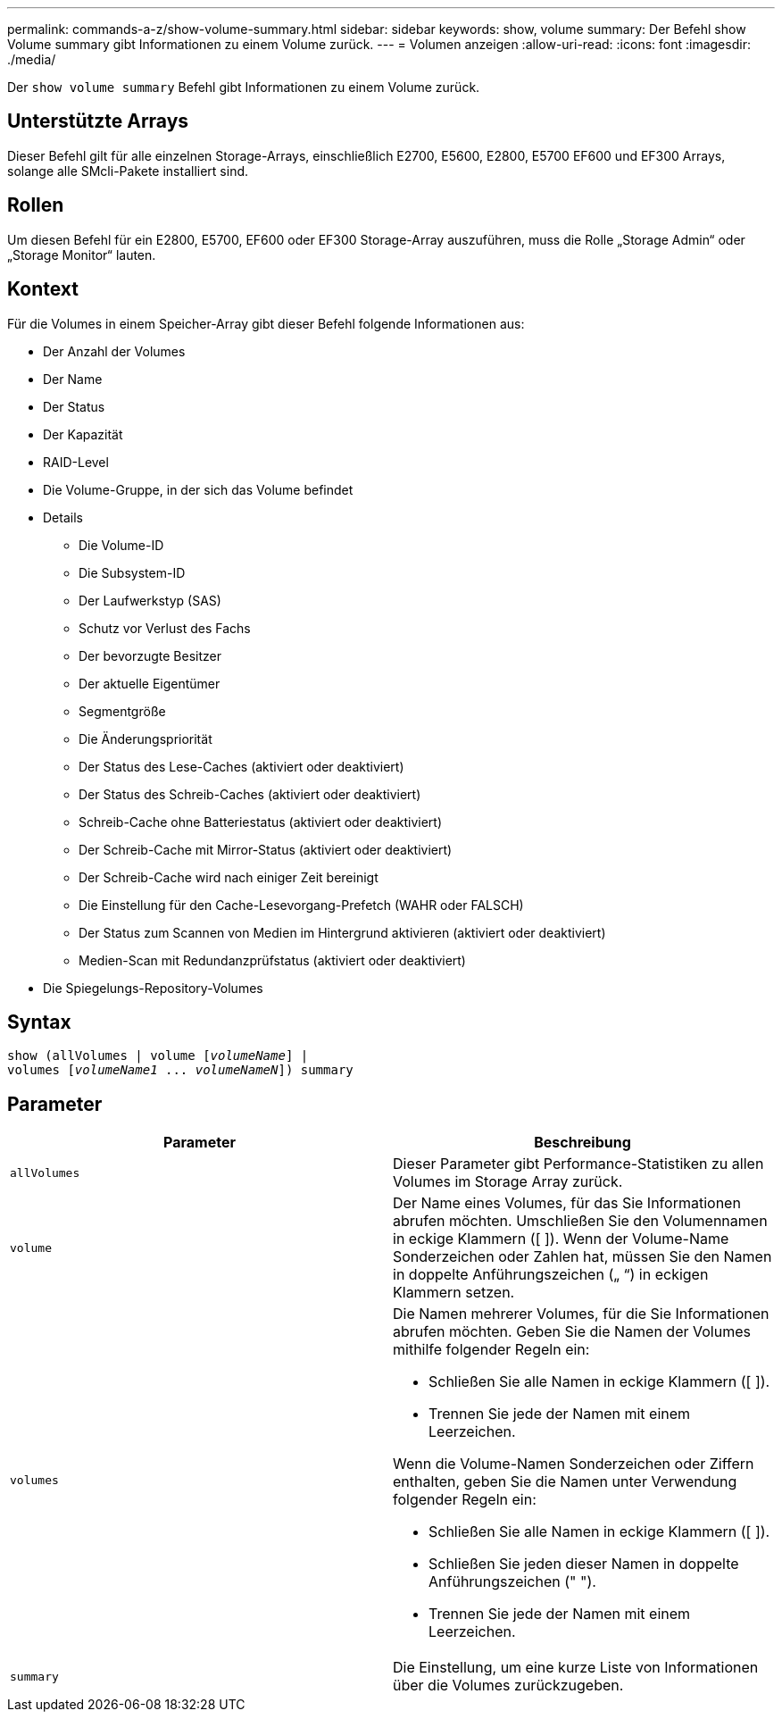 ---
permalink: commands-a-z/show-volume-summary.html 
sidebar: sidebar 
keywords: show, volume 
summary: Der Befehl show Volume summary gibt Informationen zu einem Volume zurück. 
---
= Volumen anzeigen
:allow-uri-read: 
:icons: font
:imagesdir: ./media/


[role="lead"]
Der `show volume summary` Befehl gibt Informationen zu einem Volume zurück.



== Unterstützte Arrays

Dieser Befehl gilt für alle einzelnen Storage-Arrays, einschließlich E2700, E5600, E2800, E5700 EF600 und EF300 Arrays, solange alle SMcli-Pakete installiert sind.



== Rollen

Um diesen Befehl für ein E2800, E5700, EF600 oder EF300 Storage-Array auszuführen, muss die Rolle „Storage Admin“ oder „Storage Monitor“ lauten.



== Kontext

Für die Volumes in einem Speicher-Array gibt dieser Befehl folgende Informationen aus:

* Der Anzahl der Volumes
* Der Name
* Der Status
* Der Kapazität
* RAID-Level
* Die Volume-Gruppe, in der sich das Volume befindet
* Details
+
** Die Volume-ID
** Die Subsystem-ID
** Der Laufwerkstyp (SAS)
** Schutz vor Verlust des Fachs
** Der bevorzugte Besitzer
** Der aktuelle Eigentümer
** Segmentgröße
** Die Änderungspriorität
** Der Status des Lese-Caches (aktiviert oder deaktiviert)
** Der Status des Schreib-Caches (aktiviert oder deaktiviert)
** Schreib-Cache ohne Batteriestatus (aktiviert oder deaktiviert)
** Der Schreib-Cache mit Mirror-Status (aktiviert oder deaktiviert)
** Der Schreib-Cache wird nach einiger Zeit bereinigt
** Die Einstellung für den Cache-Lesevorgang-Prefetch (WAHR oder FALSCH)
** Der Status zum Scannen von Medien im Hintergrund aktivieren (aktiviert oder deaktiviert)
** Medien-Scan mit Redundanzprüfstatus (aktiviert oder deaktiviert)


* Die Spiegelungs-Repository-Volumes




== Syntax

[listing, subs="+macros"]
----
show (allVolumes | volume pass:quotes[[_volumeName_]] |
volumes pass:quotes[[_volumeName1_ ... _volumeNameN_]]) summary
----


== Parameter

[cols="2*"]
|===
| Parameter | Beschreibung 


 a| 
`allVolumes`
 a| 
Dieser Parameter gibt Performance-Statistiken zu allen Volumes im Storage Array zurück.



 a| 
`volume`
 a| 
Der Name eines Volumes, für das Sie Informationen abrufen möchten. Umschließen Sie den Volumennamen in eckige Klammern ([ ]). Wenn der Volume-Name Sonderzeichen oder Zahlen hat, müssen Sie den Namen in doppelte Anführungszeichen („ “) in eckigen Klammern setzen.



 a| 
`volumes`
 a| 
Die Namen mehrerer Volumes, für die Sie Informationen abrufen möchten. Geben Sie die Namen der Volumes mithilfe folgender Regeln ein:

* Schließen Sie alle Namen in eckige Klammern ([ ]).
* Trennen Sie jede der Namen mit einem Leerzeichen.


Wenn die Volume-Namen Sonderzeichen oder Ziffern enthalten, geben Sie die Namen unter Verwendung folgender Regeln ein:

* Schließen Sie alle Namen in eckige Klammern ([ ]).
* Schließen Sie jeden dieser Namen in doppelte Anführungszeichen (" ").
* Trennen Sie jede der Namen mit einem Leerzeichen.




 a| 
`summary`
 a| 
Die Einstellung, um eine kurze Liste von Informationen über die Volumes zurückzugeben.

|===